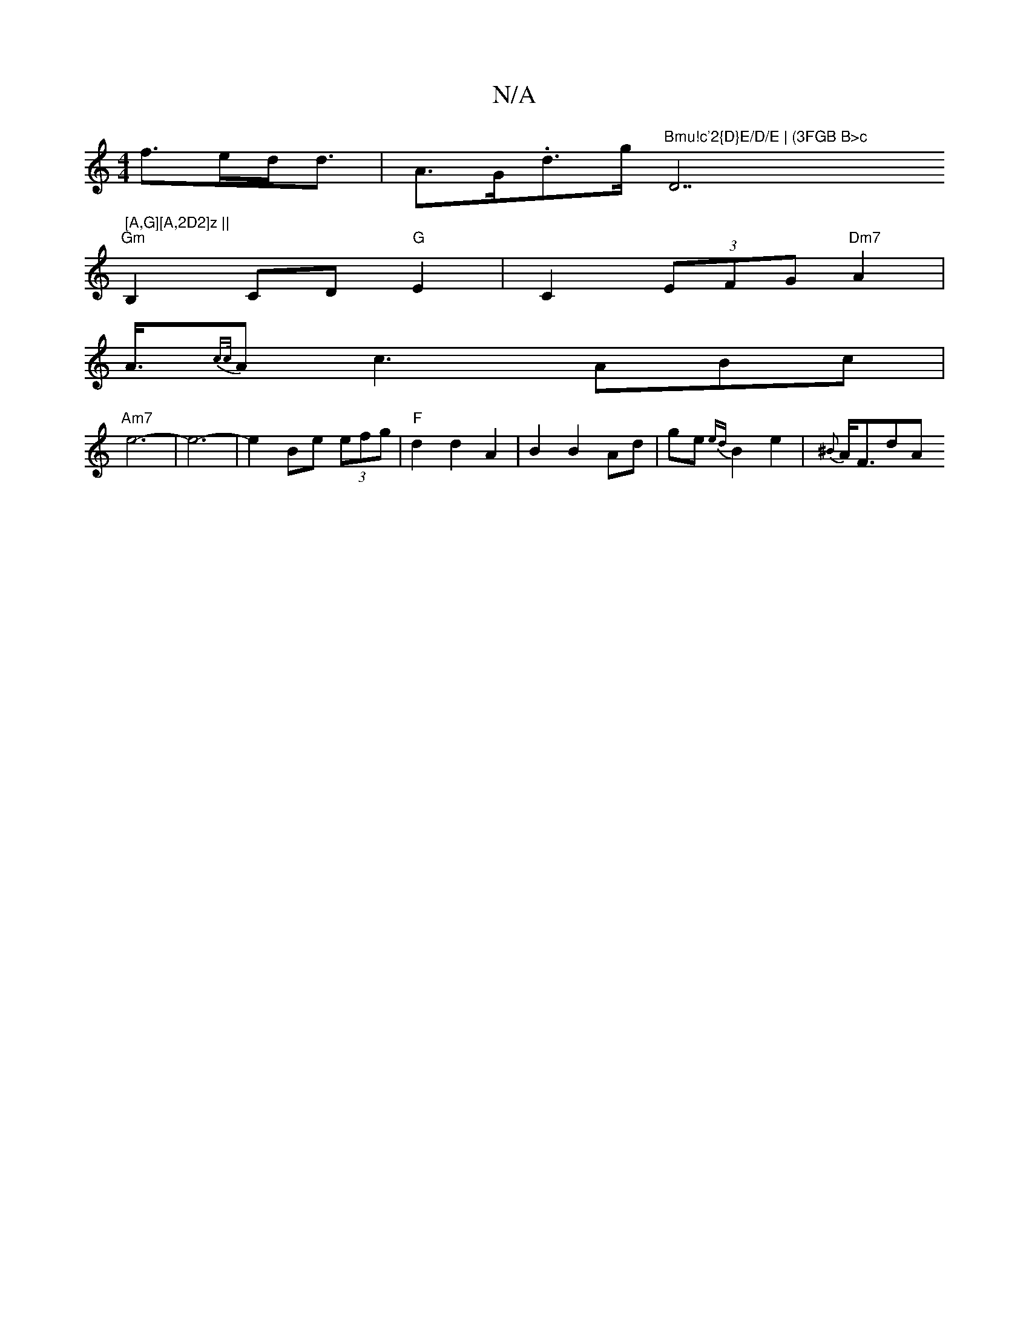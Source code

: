 X:1
T:N/A
M:4/4
R:N/A
K:Cmajor
f>ed<d | A>G.D'>g "Bmu!c'2{D}E/D/E | (3FGB B>c "D7" [A,G][A,2D2]z ||
"Gm"B,2 CD "G"E2 | C2 (3EFG "Dm7"A2 |
A3/4{cc/}Ac3 ABc|
"Am7"e6- | e6- | e2 Be (3efg | "F"d2 d2 A2|B2 B2 Ad|ge{ed}B2 e2|{^B}A<FdA {